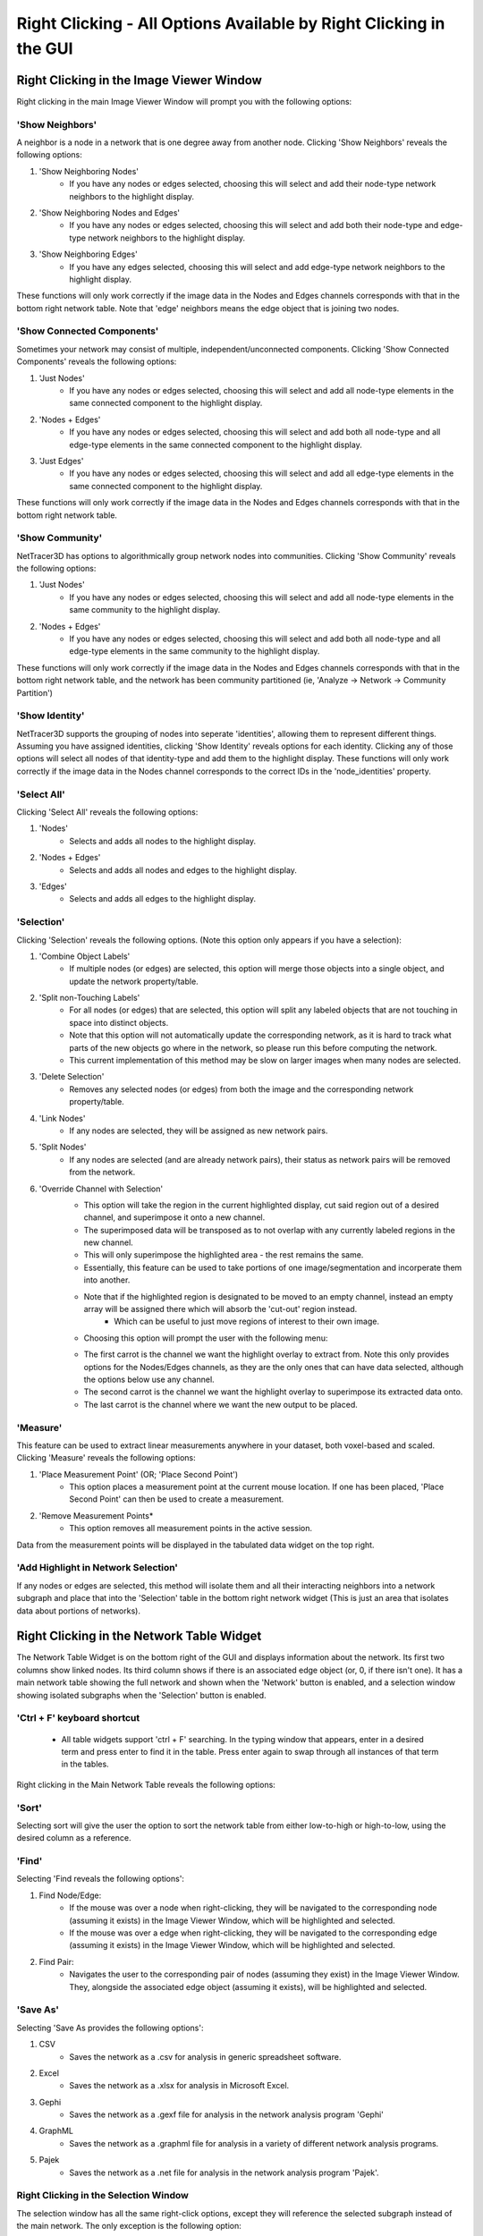 .. _right_clicking:

==========
Right Clicking - All Options Available by Right Clicking in the GUI
==========

Right Clicking in the Image Viewer Window
------------------------------------
Right clicking in the main Image Viewer Window will prompt you with the following options:

'Show Neighbors'
~~~~~~~~~~~~~~~
A neighbor is a node in a network that is one degree away from another node. Clicking 'Show Neighbors' reveals the following options:

1. 'Show Neighboring Nodes'
    * If you have any nodes or edges selected, choosing this will select and add their node-type network neighbors to the highlight display.
2. 'Show Neighboring Nodes and Edges'
    * If you have any nodes or edges selected, choosing this will select and add both their node-type and edge-type network neighbors to the highlight display.
3. 'Show Neighboring Edges'
    * If you have any edges selected, choosing this will select and add edge-type network neighbors to the highlight display.

These functions will only work correctly if the image data in the Nodes and Edges channels corresponds with that in the bottom right network table. Note that 'edge' neighbors means the edge object that is joining two nodes.

'Show Connected Components'
~~~~~~~~~~~~~~~
Sometimes your network may consist of multiple, independent/unconnected components. Clicking 'Show Connected Components' reveals the following options:

1. 'Just Nodes'
    * If you have any nodes or edges selected, choosing this will select and add all node-type elements in the same connected component to the highlight display.
2. 'Nodes + Edges'
    * If you have any nodes or edges selected, choosing this will select and add both all node-type and all edge-type elements in the same connected component to the highlight display.
3. 'Just Edges'
    * If you have any nodes or edges selected, choosing this will select and add all edge-type elements in the same connected component to the highlight display.

These functions will only work correctly if the image data in the Nodes and Edges channels corresponds with that in the bottom right network table.

'Show Community'
~~~~~~~~~~~~~~~
NetTracer3D has options to algorithmically group network nodes into communities. Clicking 'Show Community' reveals the following options:

1. 'Just Nodes'
    * If you have any nodes or edges selected, choosing this will select and add all node-type elements in the same community to the highlight display.
2. 'Nodes + Edges'
    * If you have any nodes or edges selected, choosing this will select and add both all node-type and all edge-type elements in the same community to the highlight display.

These functions will only work correctly if the image data in the Nodes and Edges channels corresponds with that in the bottom right network table, and the network has been community partitioned (ie, 'Analyze -> Network -> Community Partition')

'Show Identity'
~~~~~~~~~~~~~~~
NetTracer3D supports the grouping of nodes into seperate 'identities', allowing them to represent different things. Assuming you have assigned identities, clicking 'Show Identity' reveals options for each identity. Clicking any of those options will select all nodes of that identity-type and add them to the highlight display.
These functions will only work correctly if the image data in the Nodes channel corresponds to the correct IDs in the 'node_identities' property.

'Select All'
~~~~~~~~~~~~~~~
Clicking 'Select All' reveals the following options:

1. 'Nodes'
    * Selects and adds all nodes to the highlight display.
2. 'Nodes + Edges'
    * Selects and adds all nodes and edges to the highlight display.
3. 'Edges'
    * Selects and adds all edges to the highlight display.

'Selection'
~~~~~~~~~~~~~~~
Clicking 'Selection' reveals the following options. (Note this option only appears if you have a selection):

1. 'Combine Object Labels'
    * If multiple nodes (or edges) are selected, this option will merge those objects into a single object, and update the network property/table.
2. 'Split non-Touching Labels'
    * For all nodes (or edges) that are selected, this option will split any labeled objects that are not touching in space into distinct objects.
    * Note that this option will not automatically update the corresponding network, as it is hard to track what parts of the new objects go where in the network, so please run this before computing the network. 
    * This current implementation of this method may be slow on larger images when many nodes are selected.
3. 'Delete Selection'
    * Removes any selected nodes (or edges) from both the image and the corresponding network property/table.
4. 'Link Nodes'
    * If any nodes are selected, they will be assigned as new network pairs.
5. 'Split Nodes'
    * If any nodes are selected (and are already network pairs), their status as network pairs will be removed from the network.
6. 'Override Channel with Selection'
    * This option will take the region in the current highlighted display, cut said region out of a desired channel, and superimpose it onto a new channel.
    * The superimposed data will be transposed as to not overlap with any currently labeled regions in the new channel.
    * This will only superimpose the highlighted area - the rest remains the same.
    * Essentially, this feature can be used to take portions of one image/segmentation and incorperate them into another.
    * Note that if the highlighted region is designated to be moved to an empty channel, instead an empty array will be assigned there which will absorb the 'cut-out' region instead.
        * Which can be useful to just move regions of interest to their own image.
    * Choosing this option will prompt the user with the following menu: 


    .. image:: _static/override_menu.png
        :width: 200px
        :alt: Override Menu


    * The first carrot is the channel we want the highlight overlay to extract from. Note this only provides options for the Nodes/Edges channels, as they are the only ones that can have data selected, although the options below use any channel.
    * The second carrot is the channel we want the highlight overlay to superimpose its extracted data onto.
    * The last carrot is the channel where we want the new output to be placed.

'Measure'
~~~~~~~~~~~~~
This feature can be used to extract linear measurements anywhere in your dataset, both voxel-based and scaled. Clicking 'Measure' reveals the following options:

1. 'Place Measurement Point' (OR; 'Place Second Point')
    * This option places a measurement point at the current mouse location. If one has been placed, 'Place Second Point' can then be used to create a measurement.
2. 'Remove Measurement Points*
    * This option removes all measurement points in the active session.
Data from the measurement points will be displayed in the tabulated data widget on the top right.

'Add Highlight in Network Selection'
~~~~~~~~~~~~~~~~~~~~~~~
If any nodes or edges are selected, this method will isolate them and all their interacting neighbors into a network subgraph and place that into the 'Selection' table in the bottom right network widget (This is just an area that isolates data about portions of networks).


Right Clicking in the Network Table Widget
------------------------------------
The Network Table Widget is on the bottom right of the GUI and displays information about the network. Its first two columns show linked nodes. Its third column shows if there is an associated edge object (or, 0, if there isn't one). 
It has a main network table showing the full network and shown when the 'Network' button is enabled, and a selection window showing isolated subgraphs when the 'Selection' button is enabled.

'Ctrl + F' keyboard shortcut
~~~~~~~~~~~~~~~~~~~~~~~
    * All table widgets support 'ctrl + F' searching. In the typing window that appears, enter in a desired term and press enter to find it in the table. Press enter again to swap through all instances of that term in the tables.

Right clicking in the Main Network Table reveals the following options:

'Sort'
~~~~~~~~~~~~~~~~~~~~~~~
Selecting sort will give the user the option to sort the network table from either low-to-high or high-to-low, using the desired column as a reference.

'Find'
~~~~~~~~~~~~~~~~~~~~~~~
Selecting 'Find reveals the following options':

1. Find Node/Edge:
    * If the mouse was over a node when right-clicking, they will be navigated to the corresponding node (assuming it exists) in the Image Viewer Window, which will be highlighted and selected.
    * If the mouse was over a edge when right-clicking, they will be navigated to the corresponding edge (assuming it exists) in the Image Viewer Window, which will be highlighted and selected.

2. Find Pair:
    * Navigates the user to the corresponding pair of nodes (assuming they exist) in the Image Viewer Window. They, alongside the associated edge object (assuming it exists), will be highlighted and selected.

'Save As'
~~~~~~~~~~~~~~~~~~~~~~~
Selecting 'Save As provides the following options':

1. CSV
    * Saves the network as a .csv for analysis in generic spreadsheet software.
2. Excel
    * Saves the network as a .xlsx for analysis in Microsoft Excel.
3. Gephi
    * Saves the network as a .gexf file for analysis in the network analysis program 'Gephi'
4. GraphML
    * Saves the network as a .graphml file for analysis in a variety of different network analysis programs.
5. Pajek
    * Saves the network as a .net file for analysis in the network analysis program 'Pajek'.

Right Clicking in the Selection Window
~~~~~~~~~~~~~~~~~~~~~~~
The selection window has all the same right-click options, except they will reference the selected subgraph instead of the main network.
The only exception is the following option: 

1. Swap with network table:
    * Selecting this option in the selection table will cause it to be swapped with the main network table. Note that doing this will alter the internal properties of what NetTracer3D's active session considers to be the main network.
    * In addition, any steps that result in a new network selection will override the 'previous main network' that had been swapped to the selection (as the table only stores one reference at a time).
    * As a result, it is advised to save any main network data that one wishes to keep before doing this.
    * (But use this method if you want to do more in depth analysis on a selection).

Right Clicking in the Tabbed Data Widget
------------------------------------
The tabbed data widget stores multiple tables at once. Right clicking will always reference the one that is currently visible.

'Ctrl + F' keyboard shortcut
~~~~~~~~~~~~~~~~~~~~~~~
    * All table widgets support 'ctrl + F' searching. In the typing window that appears, enter in a desired term and press enter to find it in the table. Press enter again to swap through all instances of that term in the tables.


'Sort'
~~~~~~~~~~~~~~~~~~~~~~~
Selecting sort will give the user the option to sort the table from either low-to-high or high-to-low, using the desired column as a reference.

'Save As'
~~~~~~~~~~~~~~~~~~~~~~~
Selecting 'Save As provides the following options':

1. CSV
    * Saves the table as a .csv for analysis in generic spreadsheet software.
2. Excel
    * Saves the table as a .xlsx for analysis in Microsoft Excel.

Next Steps
---------
This concludes the explanations of the right click functions. Next, proceed to :doc:`file_menu` for information on the file menu functions.